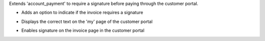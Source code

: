Extends 'account_payment' to require a signature before paying through the customer portal.

* Adds an option to indicate if the invoice requires a signature

  .. image:: ../static/img/invoice_doc_sign.png

* Displays the correct text on the 'my' page of the customer portal

  .. image:: ../static/img/portal_my_sign.png

* Enables signature on the invoice page in the customer portal

  .. image:: ../static/img/portal_sign.gif
